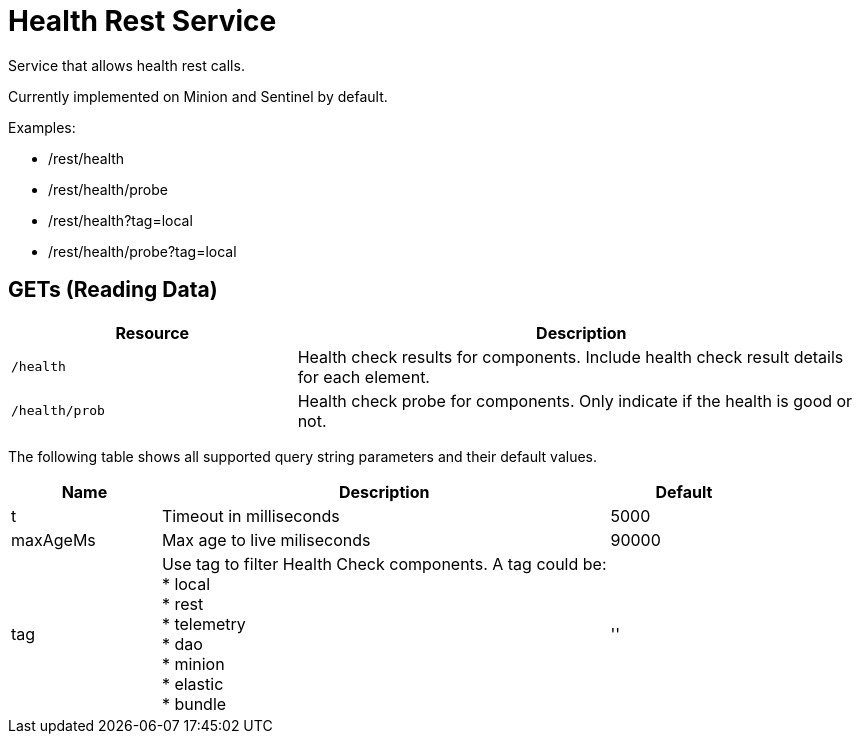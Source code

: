 
= Health Rest Service

Service that allows health rest calls.

Currently implemented on Minion and Sentinel by default.

Examples:

* /rest/health
* /rest/health/probe
* /rest/health?tag=local
* /rest/health/probe?tag=local

== GETs (Reading Data)

[options="header", cols="5,10"]
|===
| Resource             | Description
| `/health`            | Health check results for components. Include health check result details for each element.
| `/health/prob`       | Health check probe for components. Only indicate if the health is good or not. 
|===

The following table shows all supported query string parameters and their default values.

[options="header", cols="1,3,1"]
|===
| Name               | Description                  | Default 
| t                 | Timeout in milliseconds      | 5000 
| maxAgeMs          | Max age to live miliseconds  | 90000 
| tag                     
| Use tag to filter Health Check components. A tag could be: +
 * local + 
 * rest +
 * telemetry +
 * dao +
 * minion +
 * elastic +
 * bundle 
                                                    | '' 
|===


